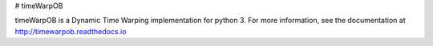 # timeWarpOB

timeWarpOB is a Dynamic Time Warping implementation for python 3.
For more information, see the documentation at http://timewarpob.readthedocs.io

